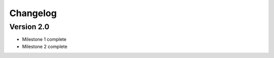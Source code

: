 =========
Changelog
=========

Version 2.0
===========

- Milestone 1 complete
- Milestone 2 complete

